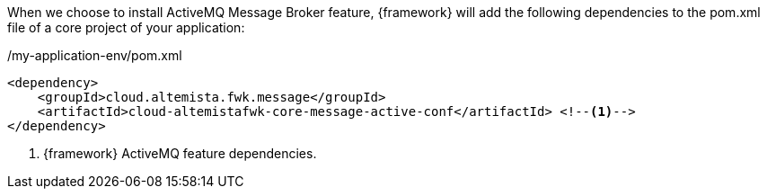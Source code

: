 
:fragment:

When we choose to install ActiveMQ Message Broker feature, {framework} will add the following dependencies to the pom.xml file of a core project of your application:

[source,xml,options="nowrap"]
./my-application-env/pom.xml
----
<dependency>
    <groupId>cloud.altemista.fwk.message</groupId>
    <artifactId>cloud-altemistafwk-core-message-active-conf</artifactId> <!--1-->
</dependency>
----
<1> {framework} ActiveMQ feature dependencies.

